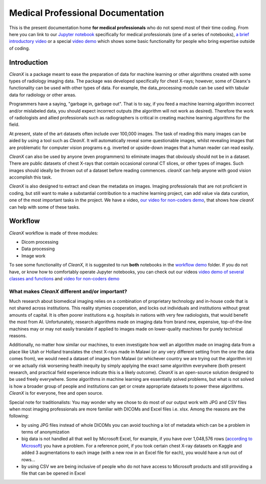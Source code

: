 ==================================
Medical Professional Documentation
==================================

This is the present documentation home **for medical
professionals** who do not spend most of their time coding.  From here
you can link to our `Jupyter notebook`_ specifically for medical
professionals (one of a series of notebooks), `a brief introductory
video`_ or a special `video demo`_ which shows some basic
functionality for people who bring expertise outside of coding.

Introduction
============

`CleanX` is a package meant to ease the preparation of data for
machine learning or other algorithms created with some types of
radiology imaging data.  The package was developed specifically for
chest X-rays; however, some of Cleanx's functionality can be used with
other types of data.  For example, the data_processing module can be
used with tabular data for radiology or other areas.

Programmers have a saying, "garbage in, garbage out". That is to say,
if you feed a machine learning algorithm incorrect and/or mislabeled data, 
you should expect incorrect outputs (the algorithm will not work as desired).  
Therefore the work of radiologists and allied professionals such as radiographers
is critical in creating machine learning algorithms for the field.

At present, state of the art datasets often include over 100,000
images.  The task of reading this many images can be aided by using a
tool such as `CleanX`.  It will automatically reveal some
questionable images, whilst revealing images that are problematic for
computer vision programs e.g. inverted or upside-down images that a
human reader can read easily.

`CleanX` can also be used by anyone (even programmers) to eliminate images
that obviously should not be in a dataset. There are public
datasets of chest X-rays that contain occasional coronal CT slices, or
other types of images.  Such images should ideally be thrown out of a
dataset before reading commences.  `cleanX` can help anyone with good
vision accomplish this task.

`CleanX` is also designed to extract and clean the metadata on 
images. Imaging professionals that are not proficient
in coding, but still want to make a substantial contribution to a
machine learning project, can add value via data curation, one of the most
important tasks in the project.  We have a video, `our video for
non-coders demo`_, that shows how `cleanX` can help with some of these
tasks.

Workflow
========

`CleanX` workflow is made of three modules:

- Dicom processing
- Data processing
- Image work

To see some functionality of `CleanX`, it is suggested to run **both**
notebooks in the `workflow demo`_ folder.  If you do not have, or know
how to comfortably operate Jupyter notebooks, you can check out our
videos `video demo of several classes and functions`_ and `video for
non-coders demo`_

.. image:: https://raw.githubusercontent.com/drcandacemakedamoore/cleanX/main/test/cleanXpic.png

What makes `CleanX` different and/or important?
^^^^^^^^^^^^^^^^^^^^^^^^^^^^^^^^^^^^^^^^^^^^^^^

Much research about biomedical imaging relies on a combination of
proprietary technology and in-house code that is not shared across
institutions.  This reality stymies cooperation, and locks out individuals
and institutions without great amounts of capital.  It is often poorer
institutions e.g. hospitals in nations with very few radiologists,
that would benefit the most from AI.  Unfortunately, research
algorithms made on imaging data from brand new, expensive,
top-of-the-line machines may or may not easily translate if applied to
images made on lower-quality machines for purely technical
reasons.

Additionally, no matter how similar our machines, to even investigate
how well an algorithm made on imaging data from a place like Utah or
Holland translates the chest X-rays made in Malawi (or any very
different setting from the one the data comes from), we would need a
dataset of images from Malawi (or whichever country we are trying out
the algorithm in) or we actually risk worsening health inequity by
simply applying the exact same algorithm everywhere (both present
research, and practical field experience indicate this is a likely
outcome).  `CleanX` is an open-source solution designed to be used
freely everywhere.  Some algorithms in machine learning are
essentially solved problems, but what is not solved is how a broader
group of people and institutions can get or create appropriate
datasets to power these algorithms.  `CleanX` is for everyone, free
and open source.

Special note for traditionalists: You may wonder why we chose to
do most of our output work with JPG and CSV files when most imaging professionals
are more familiar with DICOMs and Excel files i.e. xlsx.  Among the
reasons are the following:

        
- by using JPG files instead of whole DICOMs you can avoid touching a
  lot of metadata which can be a problem in terms of anonymization

- big data is not handled all that well by Microsoft Excel, for
  example, if you have over 1,048,576 rows (`according to Microsoft`_)
  you have a problem.  For a reference point, if you took certain
  chest X-ray datasets on Kaggle and added 3 augmentations to each
  image (with a new row in an Excel file for each), you would have a
  run out of rows...

- by using CSV we are being inclusive of people who do not have access
  to Microsoft products and still providing a file that can be opened
  in Excel

.. _Jupyter notebook: https://github.com/drcandacemakedamoore/cleanX/blob/main/workflow_demo/for_medical_people.ipynb
.. _a brief introductory video: https://youtu.be/FRqb932u5bc
.. _video demo: https://youtu.be/EYnX4NgQqYw
.. _our video for non-coders demo: https://youtu.be/EYnX4NgQqYw
.. _workflow demo: https://github.com/drcandacemakedamoore/cleanX/blob/main/workflow_demo
.. _video demo of several classes and functions: https://youtu.be/jaX5tXmiWrQ
.. _video for non-coders demo: https://youtu.be/EYnX4NgQqYw
.. _according to Microsoft: https://support.microsoft.com/en-us/office/excel-specifications-and-limits-1672b34d-7043-467e-8e27-269d656771c3
